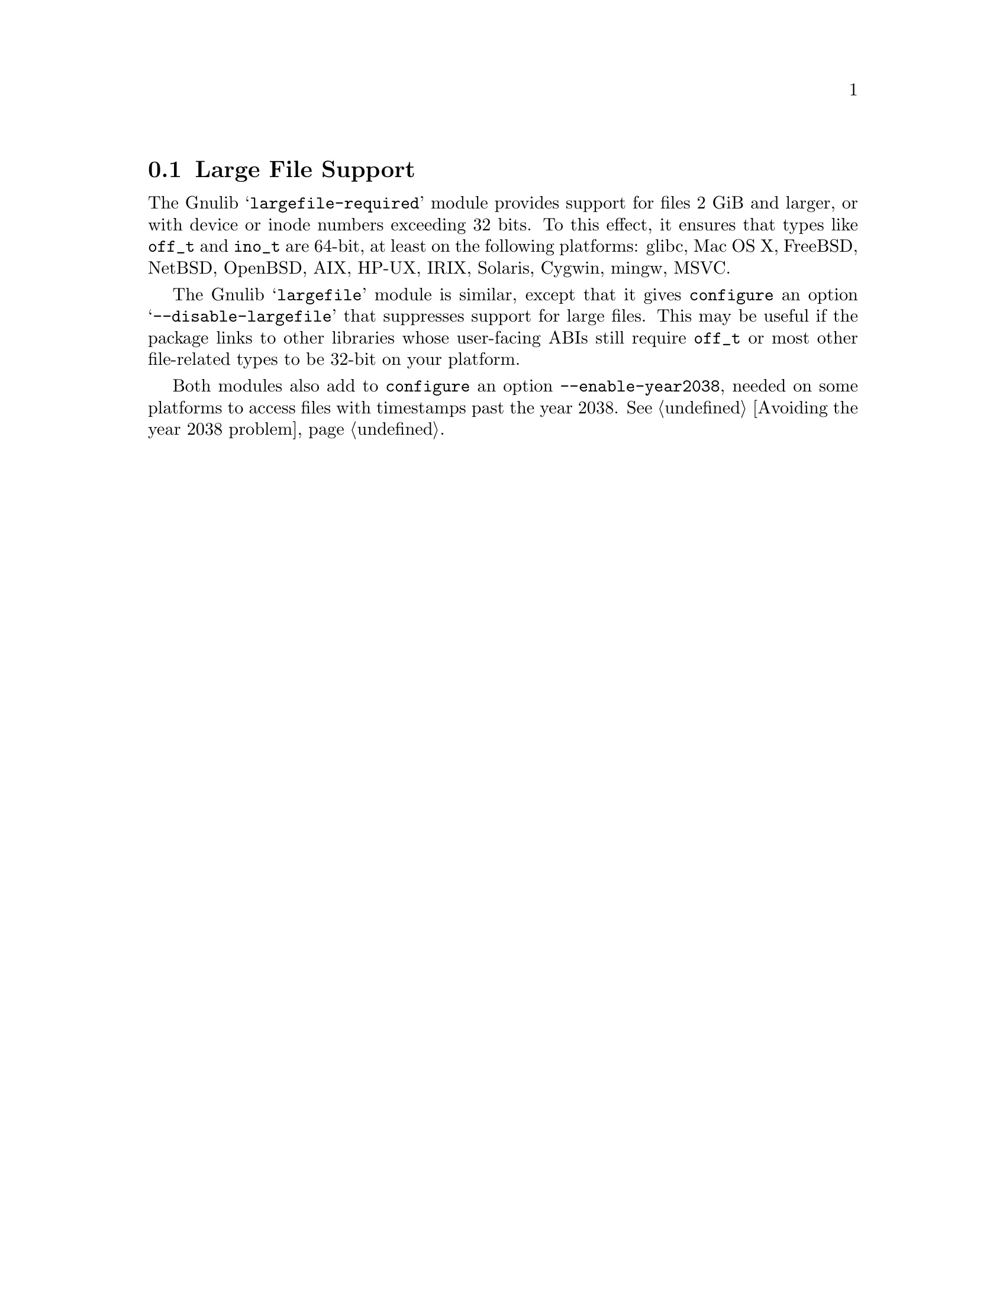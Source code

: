 @node Large File Support
@section Large File Support

The Gnulib @samp{largefile-required} module provides support for files
2 GiB and larger, or with device or inode numbers exceeding 32 bits.
To this effect, it ensures that types like @code{off_t} and
@code{ino_t} are 64-bit,
at least on the following platforms:
glibc, Mac OS X, FreeBSD, NetBSD, OpenBSD, AIX, HP-UX, IRIX, Solaris,
Cygwin, mingw, MSVC.

The Gnulib @samp{largefile} module is similar, except that it gives
@command{configure} an option @samp{--disable-largefile} that
suppresses support for large files.  This may be useful if the package
links to other libraries whose user-facing ABIs still require
@code{off_t} or most other file-related types to be 32-bit on your
platform.

Both modules also add to @command{configure} an option
@code{--enable-year2038}, needed on some platforms to access files
with timestamps past the year 2038.  @xref{Avoiding the year 2038
problem}.
